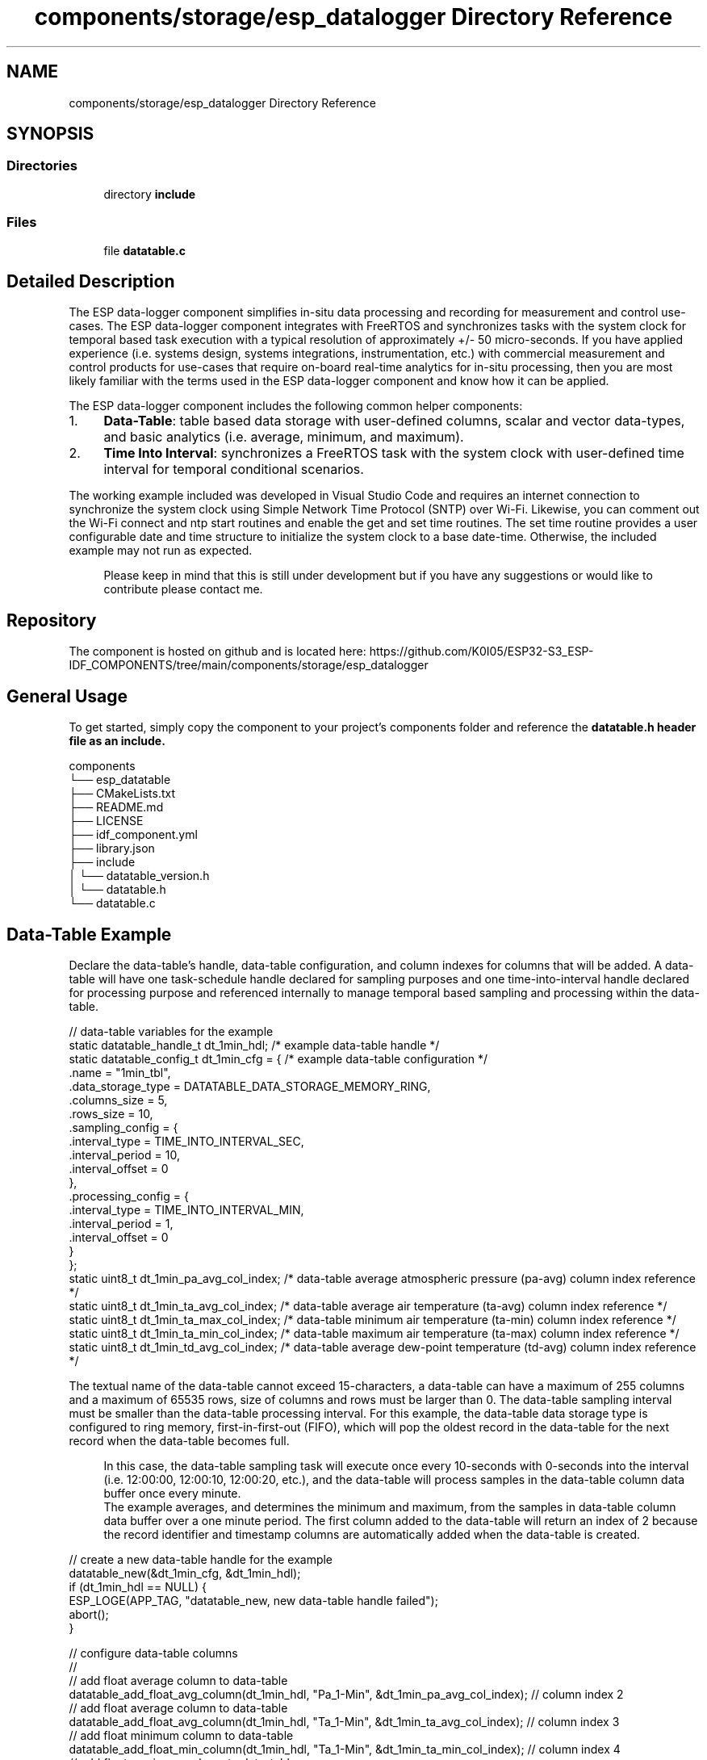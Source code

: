 .TH "components/storage/esp_datalogger Directory Reference" 3 "ESP-IDF Components by K0I05" \" -*- nroff -*-
.ad l
.nh
.SH NAME
components/storage/esp_datalogger Directory Reference
.SH SYNOPSIS
.br
.PP
.SS "Directories"

.in +1c
.ti -1c
.RI "directory \fBinclude\fP"
.br
.in -1c
.SS "Files"

.in +1c
.ti -1c
.RI "file \fBdatatable\&.c\fP"
.br
.in -1c
.SH "Detailed Description"
.PP 
\fR\fP \fR\fP \fR\fP \fR\fP \fR\fP \fR\fP \fR\fP \fR\fP

.PP
The ESP data-logger component simplifies in-situ data processing and recording for measurement and control use-cases\&. The ESP data-logger component integrates with FreeRTOS and synchronizes tasks with the system clock for temporal based task execution with a typical resolution of approximately +/- 50 micro-seconds\&. If you have applied experience (i\&.e\&. systems design, systems integrations, instrumentation, etc\&.) with commercial measurement and control products for use-cases that require on-board real-time analytics for in-situ processing, then you are most likely familiar with the terms used in the ESP data-logger component and know how it can be applied\&.

.PP
The ESP data-logger component includes the following common helper components:

.PP
.IP "1." 4
\fBData-Table\fP: table based data storage with user-defined columns, scalar and vector data-types, and basic analytics (i\&.e\&. average, minimum, and maximum)\&.
.IP "2." 4
\fBTime Into Interval\fP: synchronizes a FreeRTOS task with the system clock with user-defined time interval for temporal conditional scenarios\&.
.PP

.PP
The working example included was developed in Visual Studio Code and requires an internet connection to synchronize the system clock using Simple Network Time Protocol (SNTP) over Wi-Fi\&. Likewise, you can comment out the Wi-Fi connect and ntp start routines and enable the get and set time routines\&. The set time routine provides a user configurable date and time structure to initialize the system clock to a base date-time\&. Otherwise, the included example may not run as expected\&.

.PP
.RS 4
Please keep in mind that this is still under development but if you have any suggestions or would like to contribute please contact me\&. 
.RE
.PP
.SH "Repository"
.PP
The component is hosted on github and is located here: https://github.com/K0I05/ESP32-S3_ESP-IDF_COMPONENTS/tree/main/components/storage/esp_datalogger
.SH "General Usage"
.PP
To get started, simply copy the component to your project's \fRcomponents\fP folder and reference the \fR\fBdatatable\&.h\fP\fP header file as an include\&.

.PP
.PP
.nf
components
└── esp_datatable
    ├── CMakeLists\&.txt
    ├── README\&.md
    ├── LICENSE
    ├── idf_component\&.yml
    ├── library\&.json
    ├── include
    │   └── datatable_version\&.h
    │   └── datatable\&.h
    └── datatable\&.c
.fi
.PP
.SH "Data-Table Example"
.PP
Declare the data-table's handle, data-table configuration, and column indexes for columns that will be added\&. A data-table will have one task-schedule handle declared for sampling purposes and one time-into-interval handle declared for processing purpose and referenced internally to manage temporal based sampling and processing within the data-table\&.

.PP
.PP
.nf
// data\-table variables for the example
static datatable_handle_t       dt_1min_hdl;          /* example data\-table handle */
static datatable_config_t       dt_1min_cfg = {       /* example data\-table configuration */
    \&.name                       = "1min_tbl",
    \&.data_storage_type          = DATATABLE_DATA_STORAGE_MEMORY_RING,
    \&.columns_size               = 5,
    \&.rows_size                  = 10,
    \&.sampling_config            = {
        \&.interval_type          = TIME_INTO_INTERVAL_SEC,
        \&.interval_period        = 10,
        \&.interval_offset        = 0
    },
    \&.processing_config          = {
        \&.interval_type          = TIME_INTO_INTERVAL_MIN,
        \&.interval_period        = 1,
        \&.interval_offset        = 0
    }
};
static uint8_t              dt_1min_pa_avg_col_index;     /* data\-table average atmospheric pressure (pa\-avg) column index reference */
static uint8_t              dt_1min_ta_avg_col_index;     /* data\-table average air temperature (ta\-avg) column index reference */
static uint8_t              dt_1min_ta_max_col_index;     /* data\-table minimum air temperature (ta\-min) column index reference */
static uint8_t              dt_1min_ta_min_col_index;     /* data\-table maximum air temperature (ta\-max) column index reference */
static uint8_t              dt_1min_td_avg_col_index;     /* data\-table average dew\-point temperature (td\-avg) column index reference */
.fi
.PP

.PP
The textual name of the data-table cannot exceed 15-characters, a data-table can have a maximum of 255 columns and a maximum of 65535 rows, size of columns and rows must be larger than 0\&. The data-table sampling interval must be smaller than the data-table processing interval\&. For this example, the data-table data storage type is configured to ring memory, first-in-first-out (FIFO), which will pop the oldest record in the data-table for the next record when the data-table becomes full\&.

.PP
.RS 4
In this case, the data-table sampling task will execute once every 10-seconds with 0-seconds into the interval (i\&.e\&. 12:00:00, 12:00:10, 12:00:20, etc\&.), and the data-table will process samples in the data-table column data buffer once every minute\&. 
.br
 The example averages, and determines the minimum and maximum, from the samples in data-table column data buffer over a one minute period\&. The first column added to the data-table will return an index of 2 because the record identifier and timestamp columns are automatically added when the data-table is created\&. 
.RE
.PP

.PP
.PP
.nf
// create a new data\-table handle for the example
datatable_new(&dt_1min_cfg, &dt_1min_hdl);   
if (dt_1min_hdl == NULL) {
    ESP_LOGE(APP_TAG, "datatable_new, new data\-table handle failed");
    abort();
}

// configure data\-table columns
//
// add float average column to data\-table
datatable_add_float_avg_column(dt_1min_hdl, "Pa_1\-Min", &dt_1min_pa_avg_col_index); // column index 2
// add float average column to data\-table
datatable_add_float_avg_column(dt_1min_hdl, "Ta_1\-Min", &dt_1min_ta_avg_col_index); // column index 3
// add float minimum column to data\-table
datatable_add_float_min_column(dt_1min_hdl, "Ta_1\-Min", &dt_1min_ta_min_col_index); // column index 4
// add float maximum column to data\-table
datatable_add_float_max_column(dt_1min_hdl, "Ta_1\-Min", &dt_1min_ta_max_col_index); // column index 5
// add float average column to data\-table
datatable_add_float_avg_column(dt_1min_hdl, "Td_1\-Min", &dt_1min_td_avg_col_index); // column index 6
.fi
.PP

.PP
The task execution time is accounted for in the data-table sampling task delay sub-routine (\fRdatatable_sampling_task_delay\fP)\&. If the data-table sampling task duration exceeds the data-table sampling interval, a skipped sampling event will be generated, indicating that data-table was unable to process the samples within the defined sampling interval\&. This is an indication that the data-table sampling task takes longer to execute then the configured sampling interval and the data-table sampling interval must be increased to avoid skipped samples and/or records\&.

.PP
The final step is to push samples into the data-table's data buffer stack, process the samples, and store the record\&. In this example, i\&.e\&. 10-second sampling and a 1-min storage interval is configured, a total of 6 samples must be pushed onto the data-table's buffer stack for a processing period to be valid\&. Otherwise, the data-table's data buffer stack is purged, record is skipped, and the next sampling period will restart based on the data-table's configured processing interval\&.

.PP
.PP
.nf
static void dt_1min_smp_task( void *pvParameters ) {
    for ( ;; ) {
        /* delay data\-table sampling task until sampling interval has elapsed */
        datatable_sampling_task_delay(dt_1min_hdl);

        /* measure samples from sensors and set sensor variables (pa, ta, td)  */

        // push samples onto the data buffer stack for processing
        datatable_push_float_sample(dt_1min_hdl, dt_1min_pa_avg_col_index, pa_samples[samples_index]);
        datatable_push_float_sample(dt_1min_hdl, dt_1min_ta_avg_col_index, ta_samples[samples_index]);
        datatable_push_float_sample(dt_1min_hdl, dt_1min_ta_min_col_index, ta_samples[samples_index]);
        datatable_push_float_sample(dt_1min_hdl, dt_1min_ta_max_col_index, ta_samples[samples_index]);
        datatable_push_float_sample(dt_1min_hdl, dt_1min_td_avg_col_index, td_samples[samples_index]);

        // process data buffer stack samples (i\&.e\&. data\-table's configured processing interval)
        datatable_process_samples(dt_1min_hdl);
    }

    // free up task resources
    vTaskDelete( NULL );
}
.fi
.PP

.PP
The data-table records can be extracted by row index or the entire data-table can be rendered to json format\&. 
.br

.PP
.PP
.nf
// print data\-table as a string in json format
//
// create root object for data\-table
cJSON *dt_1min_json = cJSON_CreateObject();
// convert the data\-table to json object
datatable_to_json(dt_1min_hdl, &dt_1min_json);
// render json data\-table object to text and print
char *dt_1min_json_str = cJSON_Print(dt_1min_json);
ESP_LOGI(APP_TAG, "JSON Data\-Table:\\n%s",dt_1min_json_str);
// free\-up json resources
cJSON_free(dt_1min_json_str);
cJSON_Delete(dt_1min_json);
.fi
.PP

.PP
Sample data-table in json format:

.PP
.PP
.nf
{
        "name": "1min_tbl",
        "process\-interval":     "minute",
        "process\-period":       1,
        "columns":      ["Record ID", "TS", "Pa_1\-Min_Avg", "Ta_1\-Min_Avg", "Ta_1\-Min_Min", "Ta_1\-Min_Max", "Hr_1\-Min_Avg", "Td_1\-Min_Avg", "Wd_1\-Min_Avg", "Ws_1\-Min_Avg"],
        "types":        ["id", "ts", "float", "float", "float", "float", "int16", "float", "float", "float"],
        "processes":    ["sample", "sample", "average", "average", "minimum", "maximum", "average", "average", "average", "average"],
        "rows": [
        [1, 61684380120, 1001\&.3500366210938, 22\&.350000381469727, 22\&.340000152587891, 22\&.360000610351562, 51, 20\&.350000381469727, 210, 1\&.4500000476837158], 
        [2, 61684380180, 1001\&.3533325195312, 22\&.35333251953125, 22\&.340000152587891, 22\&.360000610351562, 53, 20\&.353334426879883, 210, 1\&.4500000476837158], 
        [3, 61684380240, 1001\&.3583374023438, 22\&.358335494995117, 22\&.350000381469727, 22\&.3700008392334, 55, 20\&.358333587646484, 210, 1\&.4500000476837158], 
        [4, 61684380300, 1001\&.3417358398438, 22\&.341667175292969, 22\&.329999923706055, 22\&.350000381469727, 57, 20\&.341667175292969, 210, 1\&.4500000476837158]]
}
.fi
.PP

.PP
See data-table component and review documentation on features implemented to date\&.
.SH "Time-Into-Interval Example"
.PP
Let's extend the \fBData-Table Example\fP, declare a time-into-interval handle within the data-table sampling task sub-routine, and create a time-into-interval instance\&. The time-into-interval instance interval is every 5-minutes with 0-minutes into the interval\&.

.PP
The next step is declaring a conditional statement leveraging the \fRtime_into_interval\fP function\&. This function returns true when the configured interval condition is valid, otherwise, it returns false\&. In this example, the time-into-interval function will output the data-table in json format every 5-minutes with a 10-second offset into the interval (i\&.e\&. 12:00:10, 12:05:10, 12:10:10, etc\&.)\&.

.PP
.PP
.nf
static void dt_1min_smp_task( void *pvParameters ) {
    time_into_interval_handle_t dt_1min_tii_5min_hdl;
    time_into_interval_config_t dt_1min_tii_5min_cfg = {
        \&.interval_type      = TIME_INTO_INTERVAL_SEC,
        \&.interval_period    = 5 * 60,
        \&.interval_offset    = 10
    };

    // create a new time\-into\-interval handle \- task system clock synchronization
    time_into_interval_new(&dt_1min_tii_5min_cfg, &dt_1min_tii_5min_hdl);
    if (dt_1min_tii_5min_hdl == NULL) ESP_LOGE(APP_TAG, "time_into_interval_new, new time\-into\-interval handle failed"); 
    

    for ( ;; ) {
        /* delay data\-table sampling task until sampling interval has lapsed */
        datatable_sampling_task_delay(dt_1min_hdl);

        /* get measurement samples from sensors and set sensor variables (pa and ta)  */

        // push samples onto the data buffer stack for processing
        datatable_push_float_sample(dt_1min_hdl, dt_1min_pa_avg_col_index, pa_samples[samples_index]);
        datatable_push_float_sample(dt_1min_hdl, dt_1min_ta_avg_col_index, ta_samples[samples_index]);
        datatable_push_float_sample(dt_1min_hdl, dt_1min_ta_min_col_index, ta_samples[samples_index]);
        datatable_push_float_sample(dt_1min_hdl, dt_1min_ta_max_col_index, ta_samples[samples_index]);
        datatable_push_float_sample(dt_1min_hdl, dt_1min_td_avg_col_index, td_samples[samples_index]);

        // process data buffer stack samples (i\&.e\&. data\-table's configured processing interval)
        datatable_process_samples(dt_1min_hdl);

        /* serialize data\-table and output in json format every 5\-minutes (i\&.e\&. 12:00:00, 12:05:00, 12:10:00, etc\&.) */
        if(time_into_interval(dt_1min_tii_5min_hdl)) {
            // create root object for data\-table
            cJSON *dt_1min_json = cJSON_CreateObject();

            // convert the data\-table to json object
            datatable_to_json(dt_1min_hdl, &dt_1min_json);

            // render json data\-table object to text and print
            char *dt_1min_json_str = cJSON_Print(dt_1min_json);
            ESP_LOGI(APP_TAG, "JSON Data\-Table:\\n%s",dt_1min_json_str);

            // free\-up json resources
            cJSON_free(dt_1min_json_str);
            cJSON_Delete(dt_1min_json);
        }
    }

    // free up task resources
    time_into_interval_del( dt_1min_tii_5min_hdl ); //delete time\-into\-interval handle
    vTaskDelete( NULL );
}
.fi
.PP

.PP
You can declare as many time-into-interval handles as needed, or as memory permits, to sychronize real-time events with the system clock\&. See time-into-interval component and review documentation on features implemented to date\&.

.PP
Copyright (c) 2024 Eric Gionet (gionet.c.eric@gmail.com) 
